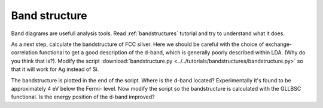 .. _band exercise:

==============
Band structure
==============

Band diagrams are usefull analysis tools.  Read :ref:`bandstructures` tutorial
and try to understand what it does.

As a next step, calculate the bandstructure of FCC silver. Here we should be
careful with the choice of exchange-correlation functional to get a good
description of the d-band, which is generally poorly described within LDA.
(Why do you think that is?).  Modify the script
:download:`bandstructure.py
<../../tutorials/bandstructures/bandstructure.py>` so that it will work for
Ag instead of Si.

.. image:: Ag.png

The bandstructure is plotted in the end of the script.  Where is the d-band
located? Experimentally it's found to be approximately 4 eV below the Fermi-
level.  Now modify the script so the bandstructure is calculated with the
GLLBSC functional. Is the energy position of the d-band improved?
